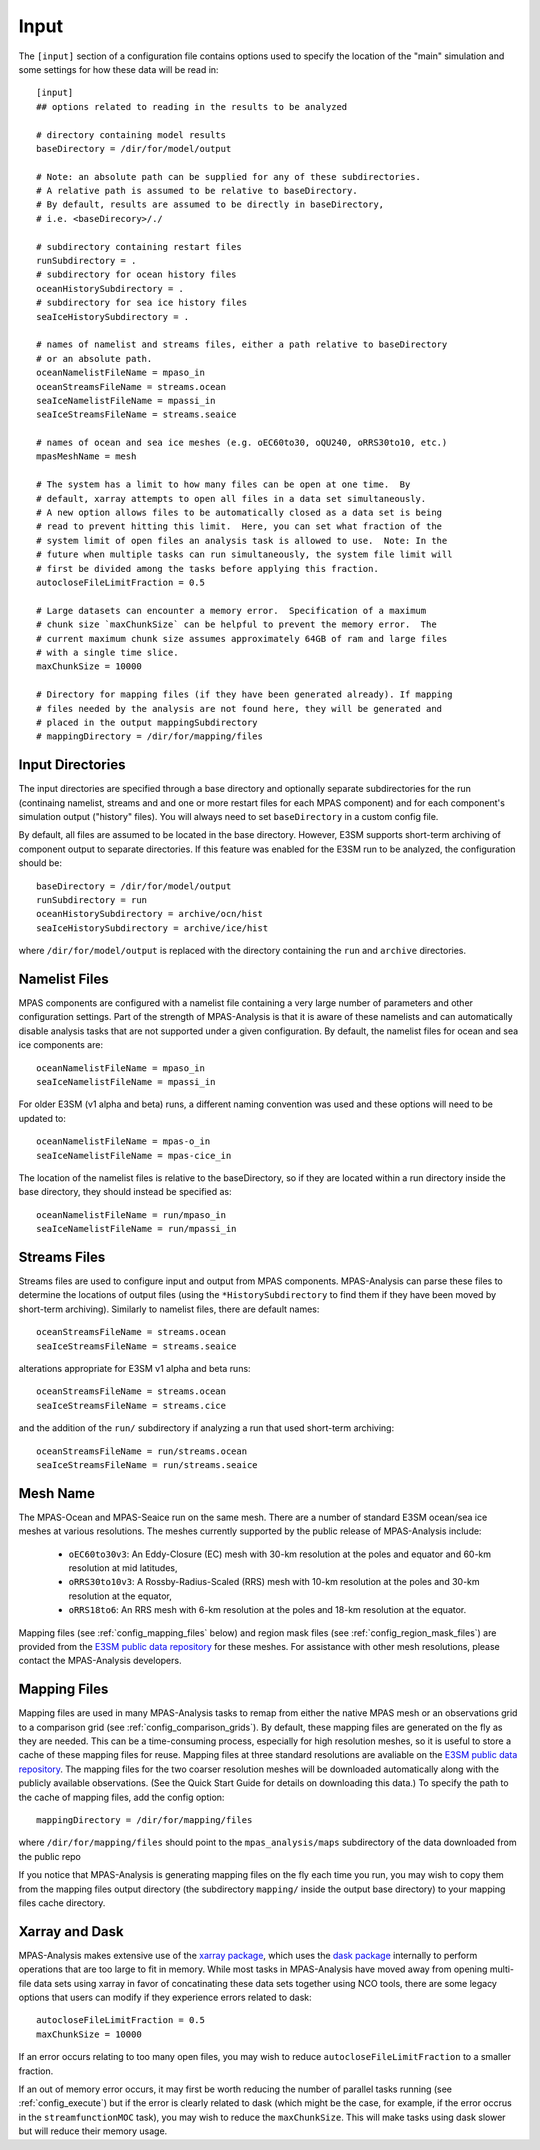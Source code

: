 .. _config_input:

Input
=====

The ``[input]`` section of a configuration file contains options used to
specify the location of the "main" simulation and some settings for how
these data will be read in::

  [input]
  ## options related to reading in the results to be analyzed

  # directory containing model results
  baseDirectory = /dir/for/model/output

  # Note: an absolute path can be supplied for any of these subdirectories.
  # A relative path is assumed to be relative to baseDirectory.
  # By default, results are assumed to be directly in baseDirectory,
  # i.e. <baseDirecory>/./

  # subdirectory containing restart files
  runSubdirectory = .
  # subdirectory for ocean history files
  oceanHistorySubdirectory = .
  # subdirectory for sea ice history files
  seaIceHistorySubdirectory = .

  # names of namelist and streams files, either a path relative to baseDirectory
  # or an absolute path.
  oceanNamelistFileName = mpaso_in
  oceanStreamsFileName = streams.ocean
  seaIceNamelistFileName = mpassi_in
  seaIceStreamsFileName = streams.seaice

  # names of ocean and sea ice meshes (e.g. oEC60to30, oQU240, oRRS30to10, etc.)
  mpasMeshName = mesh

  # The system has a limit to how many files can be open at one time.  By
  # default, xarray attempts to open all files in a data set simultaneously.
  # A new option allows files to be automatically closed as a data set is being
  # read to prevent hitting this limit.  Here, you can set what fraction of the
  # system limit of open files an analysis task is allowed to use.  Note: In the
  # future when multiple tasks can run simultaneously, the system file limit will
  # first be divided among the tasks before applying this fraction.
  autocloseFileLimitFraction = 0.5

  # Large datasets can encounter a memory error.  Specification of a maximum
  # chunk size `maxChunkSize` can be helpful to prevent the memory error.  The
  # current maximum chunk size assumes approximately 64GB of ram and large files
  # with a single time slice.
  maxChunkSize = 10000

  # Directory for mapping files (if they have been generated already). If mapping
  # files needed by the analysis are not found here, they will be generated and
  # placed in the output mappingSubdirectory
  # mappingDirectory = /dir/for/mapping/files

Input Directories
-----------------

The input directories are specified through a base directory and optionally
separate subdirectories for the run (continaing namelist, streams and and one
or more restart files for each MPAS component) and for each component's
simulation output ("history" files).  You will always need to set
``baseDirectory`` in a custom config file.

By default, all files are assumed to be located in the base directory.
However, E3SM supports short-term archiving of component output to separate
directories.  If this feature was enabled for the E3SM run to be analyzed, the
configuration should be::

  baseDirectory = /dir/for/model/output
  runSubdirectory = run
  oceanHistorySubdirectory = archive/ocn/hist
  seaIceHistorySubdirectory = archive/ice/hist

where ``/dir/for/model/output`` is replaced with the directory containing
the ``run`` and ``archive`` directories.

Namelist Files
--------------

MPAS components are configured with a namelist file containing a very large
number of parameters and other configuration settings.  Part of the strength
of MPAS-Analysis is that it is aware of these namelists and can automatically
disable analysis tasks that are not supported under a given configuration.
By default, the namelist files for ocean and sea ice components are::

  oceanNamelistFileName = mpaso_in
  seaIceNamelistFileName = mpassi_in

For older E3SM (v1 alpha and beta) runs, a different naming convention was used
and these options will need to be updated to::

  oceanNamelistFileName = mpas-o_in
  seaIceNamelistFileName = mpas-cice_in

The location of the namelist files is relative to the baseDirectory, so if
they are located within a run directory inside the base directory, they should
instead be specified as::

  oceanNamelistFileName = run/mpaso_in
  seaIceNamelistFileName = run/mpassi_in

Streams Files
-------------

Streams files are used to configure input and output from MPAS components.
MPAS-Analysis can parse these files to determine the locations of output files
(using the ``*HistorySubdirectory`` to find them if they have been moved by
short-term archiving).  Similarly to namelist files, there are default names::

  oceanStreamsFileName = streams.ocean
  seaIceStreamsFileName = streams.seaice

alterations appropriate for E3SM v1 alpha and beta runs::


  oceanStreamsFileName = streams.ocean
  seaIceStreamsFileName = streams.cice

and the addition of the ``run/`` subdirectory if analyzing a run that used
short-term archiving::

  oceanStreamsFileName = run/streams.ocean
  seaIceStreamsFileName = run/streams.seaice

Mesh Name
---------

The MPAS-Ocean and MPAS-Seaice run on the same mesh.  There are a number of
standard E3SM ocean/sea ice meshes at various resolutions.  The meshes
currently supported by the public release of MPAS-Analysis include:

  * ``oEC60to30v3``: An Eddy-Closure (EC) mesh with 30-km resolution at the
    poles and equator and 60-km resolution at mid latitudes,
  * ``oRRS30to10v3``: A Rossby-Radius-Scaled (RRS) mesh with 10-km resolution
    at the poles and 30-km resolution at the equator,
  * ``oRRS18to6``: An RRS mesh with 6-km resolution at the poles and 18-km
    resolution at the equator.

Mapping files (see :ref:`config_mapping_files` below) and region mask files
(see :ref:`config_region_mask_files`) are provided from the
`E3SM public data repository`_ for these meshes.  For assistance with other
mesh resolutions, please contact the MPAS-Analysis developers.

.. _config_mapping_files:

Mapping Files
-------------

Mapping files are used in many MPAS-Analysis tasks to remap from either the
native MPAS mesh or an observations grid to a comparison grid (see
:ref:`config_comparison_grids`).  By default, these mapping files are generated
on the fly as they are needed.  This can be a time-consuming process,
especially for high resolution meshes, so it is useful to store a cache of
these mapping files for reuse.  Mapping files at three standard resolutions
are avaliable on the `E3SM public data repository`_.  The mapping files for
the two coarser resolution meshes will be downloaded automatically along with
the publicly available observations. (See the Quick Start Guide for details
on downloading this data.)  To specify the path to the cache of mapping files,
add the config option::

  mappingDirectory = /dir/for/mapping/files

where ``/dir/for/mapping/files`` should point to the ``mpas_analysis/maps``
subdirectory of the data downloaded from the public repo

If you notice that MPAS-Analysis is generating mapping files on the fly each
time you run, you may wish to copy them from the mapping files output
directory (the subdirectory ``mapping/`` inside the output base directory) to
your mapping files cache directory.

Xarray and Dask
---------------

MPAS-Analysis makes extensive use of the `xarray package`_, which uses the
`dask package`_ internally to perform operations that are too large to fit
in memory.  While most tasks in MPAS-Analysis have moved away from opening
multi-file data sets using xarray in favor of concatinating these data sets
together using NCO tools, there are some legacy options that users can modify
if they experience errors related to dask::

  autocloseFileLimitFraction = 0.5
  maxChunkSize = 10000

If an error occurs relating to too many open files, you may wish to reduce
``autocloseFileLimitFraction`` to a smaller fraction.

If an out of memory error occurs, it may first be worth reducing the number
of parallel tasks running (see :ref:`config_execute`) but if the error is
clearly related to dask (which might be the case, for example, if the error
occrus in the ``streamfunctionMOC`` task), you may wish to reduce the
``maxChunkSize``.  This will make tasks using dask slower but will reduce their
memory usage.

.. _`E3SM public data repository`: https://web.lcrc.anl.gov/public/e3sm/diagnostics/
.. _`xarray package`: https://xarray.pydata.org/en/stable/
.. _`dask package`: https://dask.pydata.org/en/latest/
